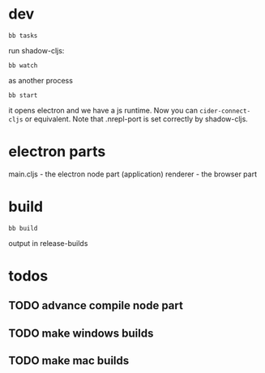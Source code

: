 
* dev

#+begin_src shell
  bb tasks
#+end_src

run shadow-cljs:
#+begin_src
  bb watch
#+end_src

as another process
#+begin_src shell
  bb start
#+end_src

it opens electron and we have a js runtime.
Now you can ~cider-connect-cljs~ or equivalent.
Note that .nrepl-port is set correctly by shadow-cljs.


* electron parts

main.cljs - the electron node part (application)
renderer - the browser part

* build

#+begin_src
  bb build
#+end_src

output in release-builds


* todos

** TODO advance compile node part
** TODO make windows builds
** TODO make mac builds
